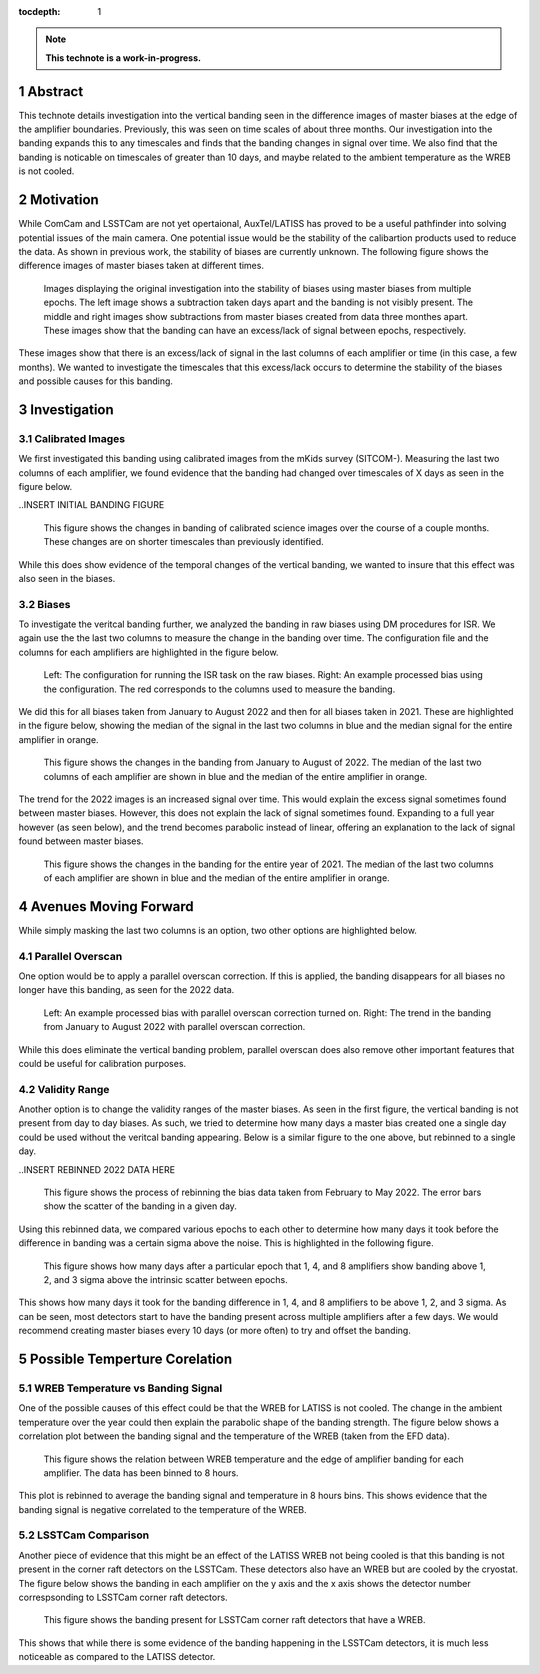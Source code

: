 :tocdepth: 1

.. sectnum::

.. Metadata such as the title, authors, and description are set in metadata.yaml

.. TODO: Delete the note below before merging new content to the main branch.

.. note::

   **This technote is a work-in-progress.**

Abstract
========

This technote details investigation into the vertical banding seen in the difference images of master biases at the edge of the amplifier boundaries. 
Previously, this was seen on time scales of about three months. 
Our investigation into the banding expands this to any timescales and finds that the banding changes in signal over time.
We also find that the banding is noticable on timescales of greater than 10 days, and maybe related to the ambient temperature as the WREB is not cooled.

Motivation
================
While ComCam and LSSTCam are not yet opertaional, AuxTel/LATISS has proved to be a useful pathfinder into solving potential issues of the main camera.
One potential issue would be the stability of the calibartion products used to reduce the data.
As shown in previous work, the stability of biases are currently unknown.
The following figure shows the difference images of master biases taken at different times.

.. INSERT INITIAL BIAS DIFFERENCE IMAGES here.

.. figure:: _static/Initial_Subtraction.png

   Images displaying the original investigation into the stability of biases using master biases from multiple epochs.
   The left image shows a subtraction taken days apart and the banding is not visibly present.
   The middle and right images show subtractions from master biases created from data three monthes apart. 
   These images show that the banding can have an excess/lack of signal between epochs, respectively.

These images show that there is an excess/lack of signal in the last columns of each amplifier or time (in this case, a few months).
We wanted to investigate the timescales that this excess/lack occurs to determine the stability of the biases and possible causes for this banding.

Investigation
================

Calibrated Images 
-----------------

We first investigated this banding using calibrated images from the mKids survey (SITCOM-). 
Measuring the last two columns of each amplifier, we found evidence that the banding had changed over timescales of X days as seen in the figure below.

..INSERT INITIAL BANDING FIGURE

.. figure:: _static/Calibrated_Banding.png

   This figure shows the changes in banding of calibrated science images over the course of a couple months.
   These changes are on shorter timescales than previously identified.

While this does show evidence of the temporal changes of the vertical banding, we wanted to insure that this effect was also seen in the biases.

Biases 
----------------

To investigate the veritcal banding further, we analyzed the banding in raw biases using DM procedures for ISR.
We again use the the last two columns to measure the change in the banding over time. 
The configuration file and the columns for each amplifiers are highlighted in the figure below.

.. INSERT IMAGES FROM BIAS PROCEDURE SLIDE

.. figure:: _static/Bias_Procedure.png

   Left: The configuration for running the ISR task on the raw biases. 
   Right: An example processed bias using the configuration. The red corresponds to the columns used to measure the banding.

We did this for all biases taken from January to August 2022 and then for all biases taken in 2021.
These are highlighted in the figure below, showing the median of the signal in the last two columns in blue and the median signal for the entire amplifier in orange.

.. INSERT LONG TERM Banding EFFECTS IMAGES for 2022 and 2021

.. figure:: _static/2022_Banding.png

   This figure shows the changes in the banding from January to August of 2022. 
   The median of the last two columns of each amplifier are shown in blue and the median of the entire amplifier in orange.

The trend for the 2022 images is an increased signal over time. 
This would explain the excess signal sometimes found between master biases.
However, this does not explain the lack of signal sometimes found.
Expanding to a full year however (as seen below), and the trend becomes parabolic instead of linear, offering an explanation to the lack of signal found between master biases.

.. figure:: _static/2021_Banding.png

   This figure shows the changes in the banding for the entire year of 2021. 
   The median of the last two columns of each amplifier are shown in blue and the median of the entire amplifier in orange.


Avenues Moving Forward
=======================

While simply masking the last two columns is an option, two other options are highlighted below.

Parallel Overscan
--------------------

One option would be to apply a parallel overscan correction. 
If this is applied, the banding disappears for all biases no longer have this banding, as seen for the 2022 data.

.. INSERT Parallel Overscan IMAGES HERE

.. figure:: _static/Parallel_Overscan_Bias.png

   Left: An example processed bias with parallel overscan correction turned on.
   Right: The trend in the banding from January to August 2022 with parallel overscan correction.

While this does eliminate the vertical banding problem, parallel overscan does also remove other important features that could be useful for calibration purposes.


Validity Range
--------------------
Another option is to change the validity ranges of the master biases. 
As seen in the first figure, the vertical banding is not present from day to day biases.
As such, we tried to determine how many days a master bias created one a single day could be used without the veritcal banding appearing.
Below is a similar figure to the one above, but rebinned to a single day.

..INSERT REBINNED 2022 DATA HERE

.. figure:: _static/Rebin_biases.png

   This figure shows the process of rebinning the bias data taken from February to May 2022.
   The error bars show the scatter of the banding in a given day.

Using this rebinned data, we compared various epochs to each other to determine how many days it took before the difference in banding was a certain sigma above the noise.
This is highlighted in the following figure. 

.. INSERT HISTOGRAM FIGURE

.. figure:: _static/Validity_Biases.png

   This figure shows how many days after a particular epoch that 1, 4, and 8 amplifiers show banding above 1, 2, and 3 sigma above the intrinsic scatter between epochs.

This shows how many days it took for the banding difference in 1, 4, and 8 amplifiers to be above 1, 2, and 3 sigma.
As can be seen, most detectors start to have the banding present across multiple amplifiers after a few days.
We would recommend creating master biases every 10 days (or more often) to try and offset the banding.

Possible Temperture Corelation
===============================

WREB Temperature vs Banding Signal 
----------------------------------

One of the possible causes of this effect could be that the WREB for LATISS is not cooled.
The change in the ambient temperature over the year could then explain the parabolic shape of the banding strength.
The figure below shows a correlation plot between the banding signal and the temperature of the WREB (taken from the EFD data).

.. INSERT EFD CORRELATION plot

.. figure:: _static/EFD_WREB_Temp_v_Banding.png

   This figure shows the relation between WREB temperature and the edge of amplifier banding for each amplifier.
   The data has been binned to 8 hours.

This plot is rebinned to average the banding signal and temperature in 8 hours bins.
This shows evidence that the banding signal is negative correlated to the temperature of the WREB.

LSSTCam Comparison 
----------------------
Another piece of evidence that this might be an effect of the LATISS WREB not being cooled is that this banding is not present in the corner raft detectors on the LSSTCam.
These detectors also have an WREB but are cooled by the cryostat.
The figure below shows the banding in each amplifier on the y axis and the x axis shows the detector number correspsonding to LSSTCam corner raft detectors.

.. INSERT LSSTCam Detector Banding here

.. figure:: _static/LSSTCam_Banding.png

   This figure shows the banding present for LSSTCam corner raft detectors that have a WREB.

This shows that while there is some evidence of the banding happening in the LSSTCam detectors, it is much less noticeable as compared to the LATISS detector.

.. Make in-text citations with: :cite:`bibkey`.
.. Uncomment to use citations
.. .. rubric:: References
.. 
.. .. bibliography:: local.bib lsstbib/books.bib lsstbib/lsst.bib lsstbib/lsst-dm.bib lsstbib/refs.bib lsstbib/refs_ads.bib
..    :style: lsst_aa

.. Add content here.
.. See the `reStructuredText Style Guide <https://developer.lsst.io/restructuredtext/style.html>`__ to learn how to create sections, links, images, tables, equations, and more.
